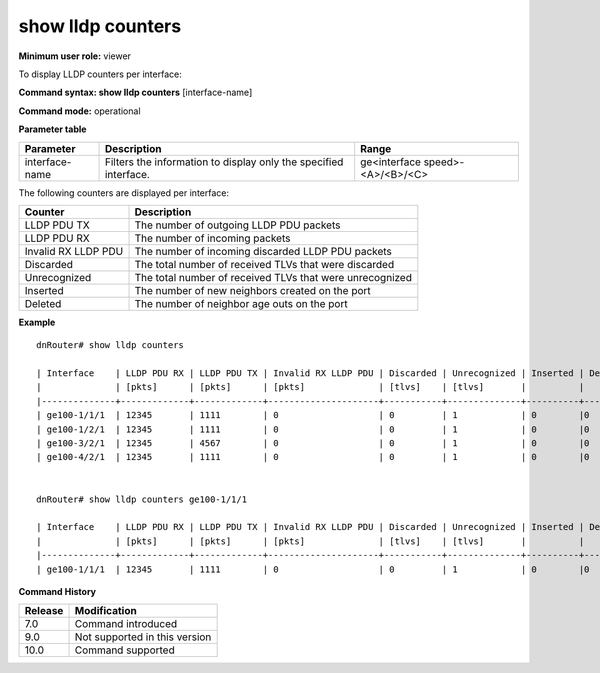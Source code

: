 show lldp counters
-------------------

**Minimum user role:** viewer

To display LLDP counters per interface:



**Command syntax: show lldp counters** [interface-name]

**Command mode:** operational




**Parameter table**

+----------------+------------------------------------------------------------------+---------------------------------+
| Parameter      | Description                                                      | Range                           |
+================+==================================================================+=================================+
| interface-name | Filters the information to display only the specified interface. | ge<interface speed>-<A>/<B>/<C> |
+----------------+------------------------------------------------------------------+---------------------------------+

The following counters are displayed per interface:

+---------------------+----------------------------------------------------------+
| Counter             | Description                                              |
+=====================+==========================================================+
| LLDP PDU TX         | The number of outgoing LLDP PDU packets                  |
+---------------------+----------------------------------------------------------+
| LLDP PDU RX         | The number of incoming packets                           |
+---------------------+----------------------------------------------------------+
| Invalid RX LLDP PDU | The number of incoming discarded LLDP PDU packets        |
+---------------------+----------------------------------------------------------+
| Discarded           | The total number of received TLVs that were discarded    |
+---------------------+----------------------------------------------------------+
| Unrecognized        | The total number of received TLVs that were unrecognized |
+---------------------+----------------------------------------------------------+
| Inserted            | The number of new neighbors created on the port          |
+---------------------+----------------------------------------------------------+
| Deleted             | The number of neighbor age outs on the port              |
+---------------------+----------------------------------------------------------+

**Example**
::

	dnRouter# show lldp counters

	| Interface    | LLDP PDU RX | LLDP PDU TX | Invalid RX LLDP PDU | Discarded | Unrecognized | Inserted | Deleted |
	|              | [pkts]      | [pkts]      | [pkts]              | [tlvs]    | [tlvs]       |          |         |
	|--------------+-------------+-------------+---------------------+-----------+--------------+----------+---------|
	| ge100-1/1/1  | 12345       | 1111        | 0                   | 0         | 1            | 0        |0        |
	| ge100-1/2/1  | 12345       | 1111        | 0                   | 0         | 1            | 0        |0        |
	| ge100-3/2/1  | 12345       | 4567        | 0                   | 0         | 1            | 0        |0        |
	| ge100-4/2/1  | 12345       | 1111        | 0                   | 0         | 1            | 0        |0        |


	dnRouter# show lldp counters ge100-1/1/1

	| Interface    | LLDP PDU RX | LLDP PDU TX | Invalid RX LLDP PDU | Discarded | Unrecognized | Inserted | Deleted |
	|              | [pkts]      | [pkts]      | [pkts]              | [tlvs]    | [tlvs]       |          |         |
	|--------------+-------------+-------------+---------------------+-----------+--------------+----------+---------|
	| ge100-1/1/1  | 12345       | 1111        | 0                   | 0         | 1            | 0        |0        |


.. **Help line:** show lldp counter list

**Command History**

+---------+-------------------------------+
| Release | Modification                  |
+=========+===============================+
| 7.0     | Command introduced            |
+---------+-------------------------------+
| 9.0     | Not supported in this version |
+---------+-------------------------------+
| 10.0    | Command supported             |
+---------+-------------------------------+
